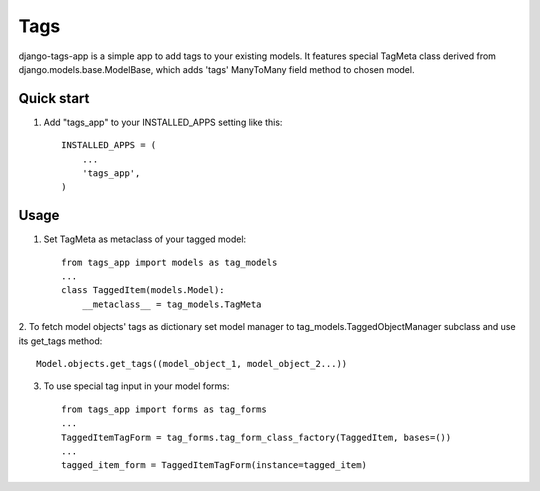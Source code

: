 =====
Tags
=====

django-tags-app is a simple app to add tags to your existing models.
It features special TagMeta class derived from django.models.base.ModelBase, 
which adds 'tags' ManyToMany field method to chosen model. 

Quick start
-----------

1. Add "tags_app" to your INSTALLED_APPS setting like this::

    INSTALLED_APPS = (
        ...
        'tags_app',
    )

Usage
-----

1. Set TagMeta as metaclass of your tagged model::

    from tags_app import models as tag_models
    ...
    class TaggedItem(models.Model):
        __metaclass__ = tag_models.TagMeta

2. To fetch model objects' tags as dictionary set model manager to tag_models.TaggedObjectManager subclass 
and use its get_tags method::

    Model.objects.get_tags((model_object_1, model_object_2...))

3. To use special tag input in your model forms::

	from tags_app import forms as tag_forms
	...
	TaggedItemTagForm = tag_forms.tag_form_class_factory(TaggedItem, bases=())
	...
	tagged_item_form = TaggedItemTagForm(instance=tagged_item)

